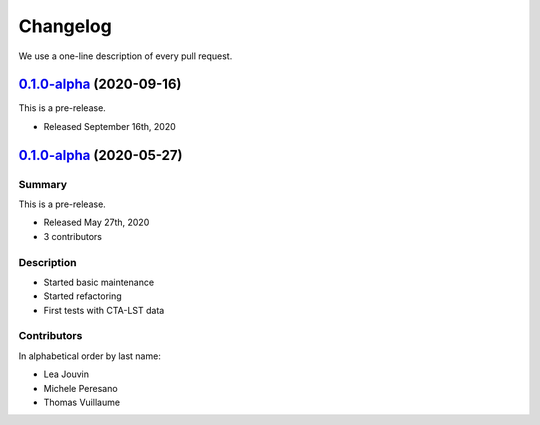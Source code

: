 .. _changelog:

Changelog
=========

We use a one-line description of every pull request.

.. RELEASE TEMPLATE
..
.. `X.Y.Z < github link >`__ (Month Day, YEAR)
.. -------------------------------------------
..
.. Summary
.. +++++++
..
.. - Released Month Day, YEAR
.. - N contributors
..
.. **Description**
..
.. . . .
..
.. **Contributors:**
..
.. In alphabetical order by last name:
..
.. - . . .
..
.. Pull Requests
.. +++++++++++++
..
.. - [#XXX] TITLE (AUTHOR)

.. _pyirf_0p3_release:

`0.1.0-alpha <https://github.com/cta-observatory/pyirf/releases/tag/v0.1.0>`__ (2020-09-16)
-----

This is a pre-release.

- Released September 16th, 2020


.. _pyirf_0p1p0alpha_prerelease:

`0.1.0-alpha <https://github.com/cta-observatory/pyirf/releases/tag/v0.1.0-alpha>`__ (2020-05-27)
-------------------------------------------------------------------------------------------------

Summary
+++++++

This is a pre-release.

- Released May 27th, 2020
- 3 contributors

Description
+++++++++++

- Started basic maintenance
- Started refactoring
- First tests with CTA-LST data

Contributors
++++++++++++

In alphabetical order by last name:

- Lea Jouvin
- Michele Peresano
- Thomas Vuillaume
